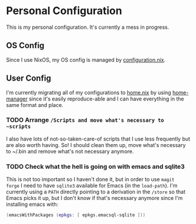 * Personal Configuration

This is my personal configuration. It's currently a mess in progress.

** OS Config
Since I use NixOS, my OS config is managed by [[./nixos/configuration.nix][configuration.nix]].
** User Config
I'm currently migrating all of my configurations to [[./nixpkgs/home.nix][home.nix]] by using
[[https://github.com/nix-community/home-manager][home-manager]] since it's easily reproduce-able and I can have everything in the
same format and place.

*** TODO Arrange ~/Scripts and move what's necessary to ~scripts~
I also have lots of not-so-taken-care-of scripts that I use less frequently but
are also worth having. So! I should clean them up, move what's necessary to
~/.bin and remove what's not necessary anymore.
*** TODO Check what the hell is going on with emacs and sqlite3
This is not too important so I haven't done it, but in order to use ~magit
forge~ I need to have ~sqlite3~ available for Emacs (in the ~load-path~). I'm
currently using a ~PATH~ directly pointing to a derivation in the ~/store~ so
that Emacs picks it up, but I don't know if that's necessary anymore since I'm
installing emacs with:

#+begin_src nix
    (emacsWithPackages (epkgs: [ epkgs.emacsql-sqlite ]))
#+end_src
